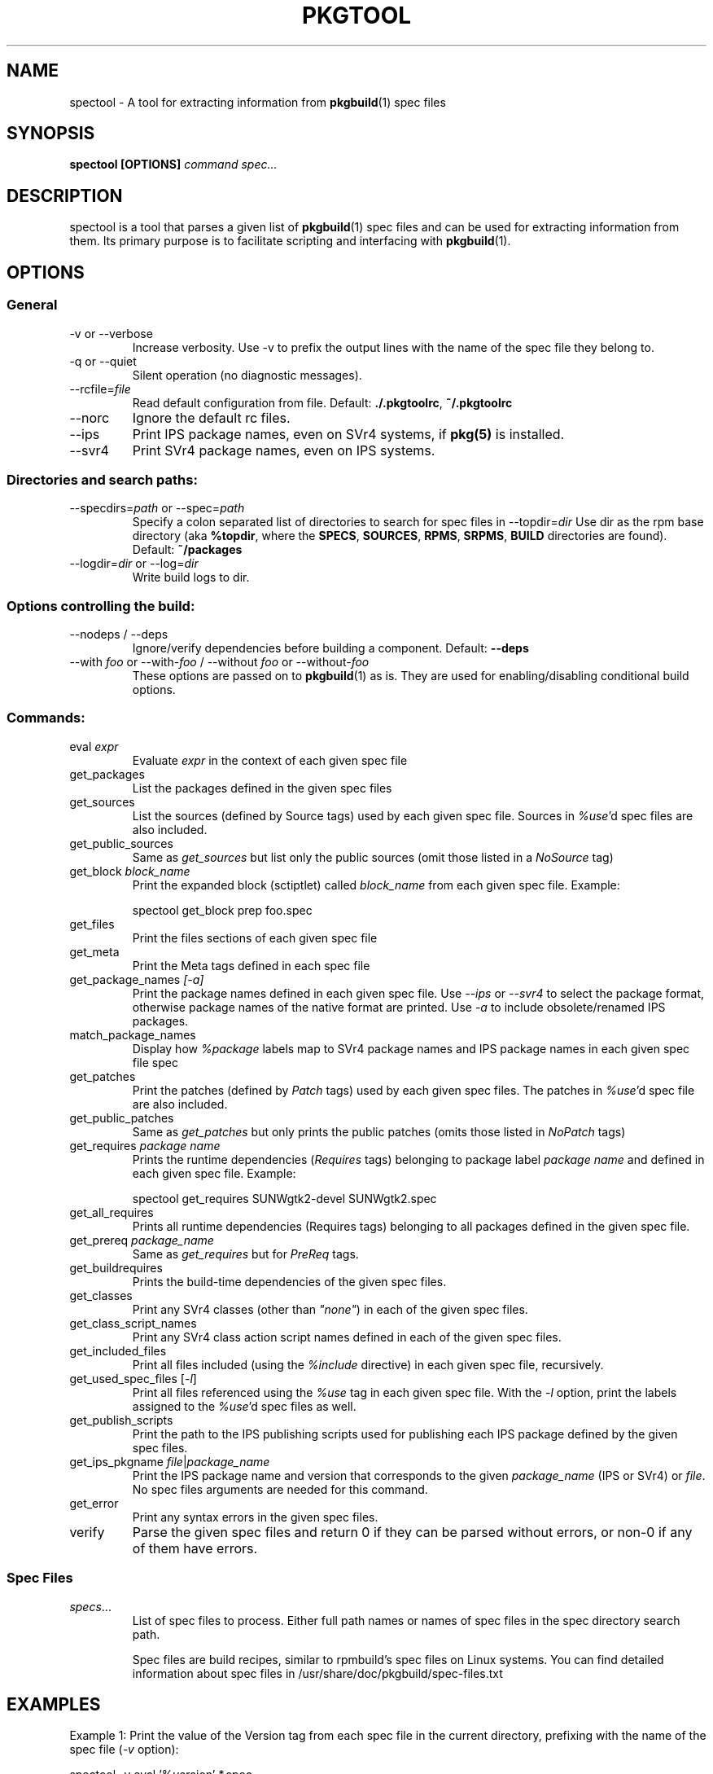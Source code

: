 '\" t
.TH PKGTOOL 1 "Feb 15, 2012"
.SH NAME

spectool \- A tool for extracting information from \fBpkgbuild\fR(1) spec files

.SH SYNOPSIS

.B spectool [OPTIONS] \fIcommand\fI \fIspec...\fR

.SH DESCRIPTION

spectool is a tool that parses a given list of \fBpkgbuild\fR(1) spec files
and can be used for extracting information from them.  Its primary purpose
is to facilitate scripting and interfacing with \fBpkgbuild\fR(1).

.SH OPTIONS

.SS General

.TP
\-v or \-\-verbose
Increase verbosity.  Use -v to prefix the output lines
with the name of the spec file they belong to.
.TP
\-q or \-\-quiet
Silent operation (no diagnostic messages).
.TP
\-\-rcfile=\fIfile\fR
Read default configuration from file.  Default: \fB./.pkgtoolrc\fR, \fB~/.pkgtoolrc\fR
.TP
\-\-norc
Ignore the default rc files.
.TP
\-\-ips
Print IPS package names, even on SVr4 systems, if \fBpkg(5)\fR is installed.
.TP
\-\-svr4
Print SVr4 package names, even on IPS systems.

.SS Directories and search paths:

.TP
\-\-specdirs=\fIpath\fR or \-\-spec=\fIpath\fR
Specify a colon separated list of directories to search for spec files in
\-\-topdir=\fIdir\fR
Use dir as the rpm base directory (aka \fB%topdir\fR, where the \fBSPECS\fR, \fBSOURCES\fR, \fBRPMS\fR, \fBSRPMS\fR, \fBBUILD\fR directories are found).  Default: \fB~/packages\fR
.TP
\-\-logdir=\fIdir\fR or \-\-log=\fIdir\fR
Write build logs to dir.

.SS Options controlling the build:

.TP
\-\-nodeps / \-\-deps
Ignore/verify dependencies before building a component.  Default: \fB\-\-deps\fR
.TP
\-\-with \fIfoo\fR or \-\-with\-\fIfoo\fR / \-\-without \fIfoo\fR or \-\-without\-\fIfoo\fR
These options are passed on to \fBpkgbuild\fR(1) as is.  They are used for enabling/disabling conditional build options.

.SS Commands:

.TP
eval \fIexpr\fR
Evaluate \fIexpr\fR in the context of each given spec file
.TP
get\_packages
List the packages defined in the given spec files
.TP
get\_sources
List the sources (defined by Source tags) used by
each given spec file.  Sources in \fI%use\fR'd spec files are also included.
.TP
get\_public\_sources
Same as \fIget\_sources\fR but list only the public
sources (omit those listed in a \fINoSource\fR tag)
.TP
get_block \fIblock\_name\fR
Print the expanded block (sctiptlet) called
\fIblock\_name\fR from each given spec file.  Example:
.sp
spectool get\_block prep foo.spec
.TP
get\_files
Print the files sections of each given spec file
.TP
get\_meta
Print the Meta tags defined in each spec file
.TP
get\_package\_names \fI[-a]\fR
Print the package names defined in each given
spec file.  Use \fI\-\-ips\fR or \fI\-\-svr4\fR to select the package
format, otherwise package names of the native format are printed.
Use \fI\-a\fR to include obsolete/renamed IPS packages.
.TP
match\_package\_names
Display how \fI%package\fR labels map to SVr4 package
names and IPS package names in each given spec file spec
.TP
get\_patches
Print the patches (defined by \fIPatch\fR tags) used by
each given spec files.  The patches in \fI%use\fR'd spec file
are also included.
.TP
get\_public\_patches
Same as \fIget\_patches\fR but only prints the public
patches (omits those listed in \fINoPatch\fR tags)
.TP
get\_requires \fIpackage name\fR
Prints the runtime dependencies (\fIRequires\fR
tags) belonging to package label \fIpackage name\fR and defined
in each given spec file.  Example:
.sp
spectool get\_requires SUNWgtk2\-devel SUNWgtk2.spec
.TP
get\_all\_requires
Prints all runtime dependencies (Requires tags) belonging to
all packages defined in the given spec file.
.TP
get\_prereq \fIpackage\_name\fR
Same as \fIget\_requires\fR but for \fIPreReq\fR tags.
.TP
get\_buildrequires
Prints the build-time dependencies of the given spec files.
.TP
get\_classes
Print any SVr4 classes (other than \fI"none"\fR) in each of the
given spec files.
.TP
get\_class\_script\_names
Print any SVr4 class action script names defined
in each of the given spec files.
.TP
get\_included\_files
Print all files included (using the \fI%include\fR
directive) in each given spec file, recursively.
.TP
get\_used\_spec\_files [\fI-l\fR]
Print all files referenced using the \fI%use\fR
tag in each given spec file.  With the \fI\-l\fR option,
print the labels assigned to the \fI%use\fR'd spec files as well.
.TP
get\_publish\_scripts
Print the path to the IPS publishing scripts
used for publishing each IPS package defined by the
given spec files.
.TP
get\_ips\_pkgname \fIfile\fR|\fIpackage_name\fR
Print the IPS package name and version that corresponds to the given
\fIpackage\_name\fR (IPS or SVr4) or \fIfile\fR.  No spec files arguments
are needed for this command.
.TP
get\_error
Print any syntax errors in the given spec files.
.TP
verify
Parse the given spec files and return 0 if they can
be parsed without errors, or non-0 if any of them have errors.


.SS Spec Files	

.TP
\fIspecs\fR...
List of spec files to process. Either full path names or names of spec
files in the spec directory search path.

Spec files are build recipes, similar to rpmbuild's spec files on
Linux systems.  You can find detailed information about spec files
in /usr/share/doc/pkgbuild/spec-files.txt

.SH EXAMPLES

Example 1: Print the value of the Version tag from each spec file in the
current directory, prefixing with the name of the spec file (\fI\-v\fR option):

spectool -v eval '%version' *.spec

Example 2: Print the \fIbuild\fR scriptlet of the given spec file, using
debug options:

spectool \-\-with\-debug get\_block build foo.spec

Example 3: Print the IPS package name of the package that contains
\/usr\/bin\/bash:

spectool get\_ips\_pkgname \/usr\/bin\/bash

.SH EXIT STATUS

The following exit values are returned:

.TP
0
SUCCESS (command passed for all spec files)
.TP
>0
FAILURE (the number of spec files that failed)

.SH FILES

.TP
/usr/bin/spectool
executable for pkgtool
.TP
.pkgtoolrc
configuration file for pkgtool, see the CONFIGURATION section in
\fBpkgtool(1)\fR for details.

.SH ATTRIBUTES

See \fBattributes\fR(5) for descriptions of the following attributes:

.TS
box;
cbp-1 | cbp-1
l | l .
ATTRIBUTE TYPE	ATTRIBUTE VALUE
=
Availability	package/pkgbuild
=
Interface Stability	Volatile
.TE 

.SH SEE ALSO

Spec file description in /usr/share/doc/pkgbuild/spec-files.txt

\fBattributes\fR(5), \fBpkgbuild\fR(1), \fBpkgtool\fR(1), \fBpkg\fR(5), \fBpkgmk\fR(1)

.SH NOTES

Written by Laszlo (Laca) Peter, Oracle Corporation, 2012

.\" end of man page
